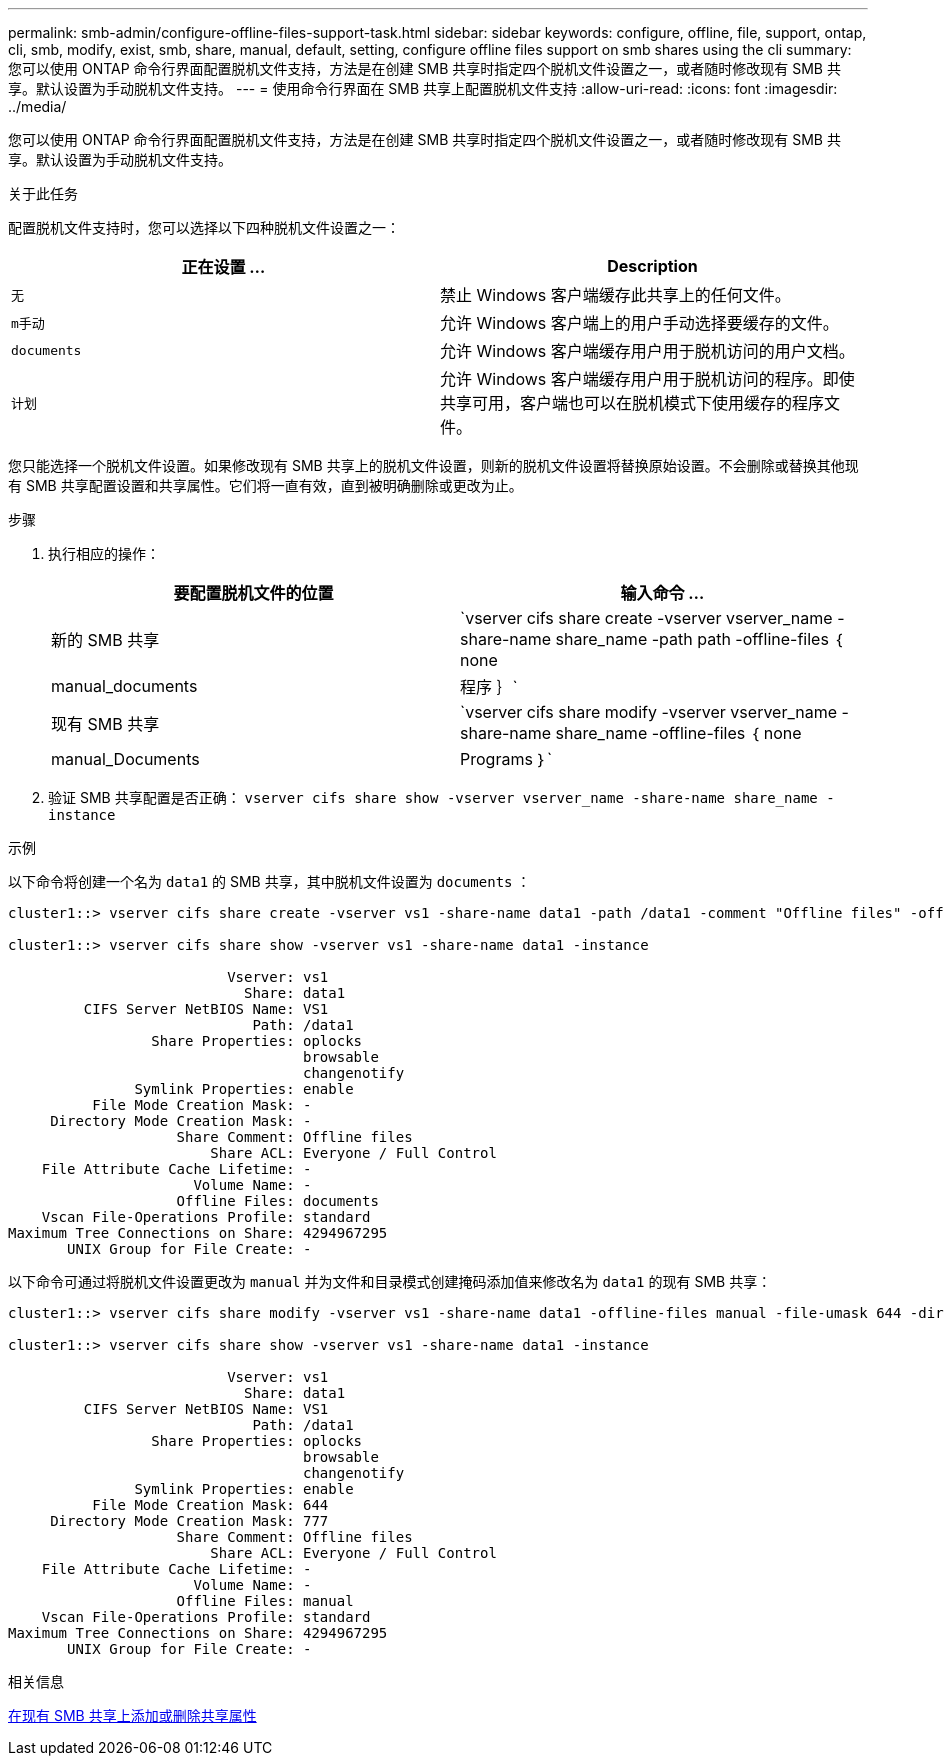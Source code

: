 ---
permalink: smb-admin/configure-offline-files-support-task.html 
sidebar: sidebar 
keywords: configure, offline, file, support, ontap, cli, smb, modify, exist, smb, share, manual, default, setting, configure offline files support on smb shares using the cli 
summary: 您可以使用 ONTAP 命令行界面配置脱机文件支持，方法是在创建 SMB 共享时指定四个脱机文件设置之一，或者随时修改现有 SMB 共享。默认设置为手动脱机文件支持。 
---
= 使用命令行界面在 SMB 共享上配置脱机文件支持
:allow-uri-read: 
:icons: font
:imagesdir: ../media/


[role="lead"]
您可以使用 ONTAP 命令行界面配置脱机文件支持，方法是在创建 SMB 共享时指定四个脱机文件设置之一，或者随时修改现有 SMB 共享。默认设置为手动脱机文件支持。

.关于此任务
配置脱机文件支持时，您可以选择以下四种脱机文件设置之一：

|===
| 正在设置 ... | Description 


 a| 
`无`
 a| 
禁止 Windows 客户端缓存此共享上的任何文件。



 a| 
`m手动`
 a| 
允许 Windows 客户端上的用户手动选择要缓存的文件。



 a| 
`documents`
 a| 
允许 Windows 客户端缓存用户用于脱机访问的用户文档。



 a| 
`计划`
 a| 
允许 Windows 客户端缓存用户用于脱机访问的程序。即使共享可用，客户端也可以在脱机模式下使用缓存的程序文件。

|===
您只能选择一个脱机文件设置。如果修改现有 SMB 共享上的脱机文件设置，则新的脱机文件设置将替换原始设置。不会删除或替换其他现有 SMB 共享配置设置和共享属性。它们将一直有效，直到被明确删除或更改为止。

.步骤
. 执行相应的操作：
+
|===
| 要配置脱机文件的位置 | 输入命令 ... 


 a| 
新的 SMB 共享
 a| 
`vserver cifs share create -vserver vserver_name -share-name share_name -path path -offline-files ｛ none|manual_documents| 程序 ｝`



 a| 
现有 SMB 共享
 a| 
`vserver cifs share modify -vserver vserver_name -share-name share_name -offline-files ｛ none|manual_Documents|Programs ｝`

|===
. 验证 SMB 共享配置是否正确： `vserver cifs share show -vserver vserver_name -share-name share_name -instance`


.示例
以下命令将创建一个名为 `data1` 的 SMB 共享，其中脱机文件设置为 `documents` ：

[listing]
----
cluster1::> vserver cifs share create -vserver vs1 -share-name data1 -path /data1 -comment "Offline files" -offline-files documents

cluster1::> vserver cifs share show -vserver vs1 -share-name data1 -instance

                          Vserver: vs1
                            Share: data1
         CIFS Server NetBIOS Name: VS1
                             Path: /data1
                 Share Properties: oplocks
                                   browsable
                                   changenotify
               Symlink Properties: enable
          File Mode Creation Mask: -
     Directory Mode Creation Mask: -
                    Share Comment: Offline files
                        Share ACL: Everyone / Full Control
    File Attribute Cache Lifetime: -
                      Volume Name: -
                    Offline Files: documents
    Vscan File-Operations Profile: standard
Maximum Tree Connections on Share: 4294967295
       UNIX Group for File Create: -
----
以下命令可通过将脱机文件设置更改为 `manual` 并为文件和目录模式创建掩码添加值来修改名为 `data1` 的现有 SMB 共享：

[listing]
----
cluster1::> vserver cifs share modify -vserver vs1 -share-name data1 -offline-files manual -file-umask 644 -dir-umask 777

cluster1::> vserver cifs share show -vserver vs1 -share-name data1 -instance

                          Vserver: vs1
                            Share: data1
         CIFS Server NetBIOS Name: VS1
                             Path: /data1
                 Share Properties: oplocks
                                   browsable
                                   changenotify
               Symlink Properties: enable
          File Mode Creation Mask: 644
     Directory Mode Creation Mask: 777
                    Share Comment: Offline files
                        Share ACL: Everyone / Full Control
    File Attribute Cache Lifetime: -
                      Volume Name: -
                    Offline Files: manual
    Vscan File-Operations Profile: standard
Maximum Tree Connections on Share: 4294967295
       UNIX Group for File Create: -
----
.相关信息
xref:add-remove-share-properties-eexisting-share-task.adoc[在现有 SMB 共享上添加或删除共享属性]
